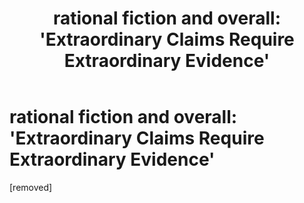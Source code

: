 #+TITLE: rational fiction and overall: 'Extraordinary Claims Require Extraordinary Evidence'

* rational fiction and overall: 'Extraordinary Claims Require Extraordinary Evidence'
:PROPERTIES:
:Score: 1
:DateUnix: 1510261293.0
:DateShort: 2017-Nov-10
:FlairText: TIP
:END:
[removed]

